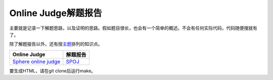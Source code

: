 ====================
Online Judge解题报告
====================

主要就是记录一下解题思路，以及证明的思路。假如题目很长，也会有一个简单的概述。不会有任何实际代码，代码随便搜就有了。

除了解题报告以外，还有按\ `主题 <topics/README.rst>`_\ 排列的知识点。

======================= ============
Online Judge            解题报告
======================= ============
`Sphere online judge`__ `SPOJ`__
======================= ============

.. __: http://www.spoj.com/
.. __: SPOJ/README.rst


要生成HTML，请在git clone后运行make。
